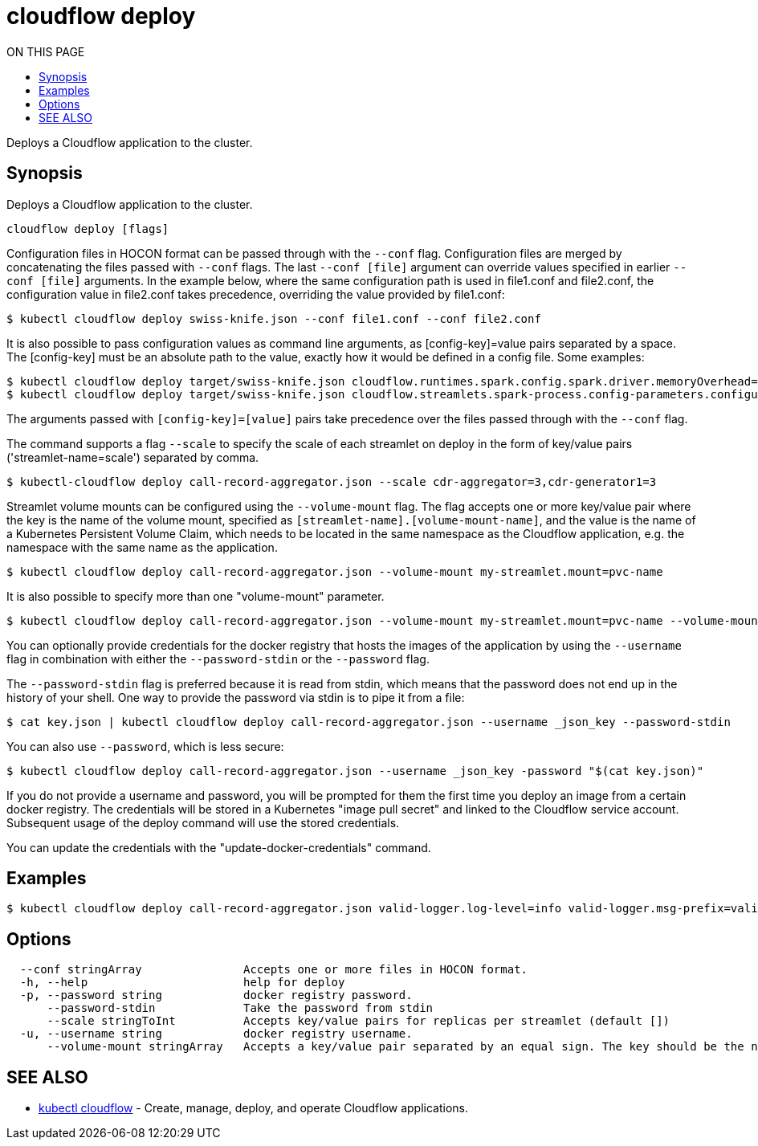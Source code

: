 = cloudflow deploy
:toc:
:toc-title: ON THIS PAGE
:toclevels: 2

Deploys a Cloudflow application to the cluster.

== Synopsis

Deploys a Cloudflow application to the cluster.

[source,bash]
----
cloudflow deploy [flags]
----

Configuration files in HOCON format can be passed through with the `--conf` flag.
Configuration files are merged by concatenating the files passed with `--conf` flags.
The last `--conf [file]` argument can override values specified in earlier `--conf [file]` arguments.
In the example below, where the same configuration path is used in file1.conf and file2.conf,
the configuration value in file2.conf takes precedence, overriding the value provided by file1.conf:

[source,bash]
----
$ kubectl cloudflow deploy swiss-knife.json --conf file1.conf --conf file2.conf
----

It is also possible to pass configuration values as command line arguments, as [config-key]=value pairs separated by
a space. The [config-key] must be an absolute path to the value, exactly how it would be defined in a config file.
Some examples:

[source,bash]
----
$ kubectl cloudflow deploy target/swiss-knife.json cloudflow.runtimes.spark.config.spark.driver.memoryOverhead=512
$ kubectl cloudflow deploy target/swiss-knife.json cloudflow.streamlets.spark-process.config-parameters.configurable-message='SPARK-OUTPUT:'
----

The arguments passed with `[config-key]=[value]` pairs take precedence over the files passed through with the `--conf` flag.

The command supports a flag `--scale` to specify the scale of each streamlet on deploy in the form of key/value
pairs ('streamlet-name=scale') separated by comma.

[source,bash]
----
$ kubectl-cloudflow deploy call-record-aggregator.json --scale cdr-aggregator=3,cdr-generator1=3
----

Streamlet volume mounts can be configured using the `--volume-mount` flag.
The flag accepts one or more key/value pair where the key is the name of the
volume mount, specified as `[streamlet-name].[volume-mount-name]`, and the value
is the name of a Kubernetes Persistent Volume Claim, which needs to be located
in the same namespace as the Cloudflow application, e.g. the namespace with the
same name as the application.

[source,bash]
----
$ kubectl cloudflow deploy call-record-aggregator.json --volume-mount my-streamlet.mount=pvc-name
----

It is also possible to specify more than one "volume-mount" parameter.

[source,bash]
----
$ kubectl cloudflow deploy call-record-aggregator.json --volume-mount my-streamlet.mount=pvc-name --volume-mount my-other-streamlet.mount=pvc-name
----

You can optionally provide credentials for the docker registry that hosts the
images of the application by using the `--username` flag in combination with either
the `--password-stdin` or the `--password` flag.

The `--password-stdin` flag is preferred because it is read from stdin, which
means that the password does not end up in the history of your shell.
One way to provide the password via stdin is to pipe it from a file:

[source,bash]
----
$ cat key.json | kubectl cloudflow deploy call-record-aggregator.json --username _json_key --password-stdin
----

You can also use `--password`, which is less secure:

[source,bash]
----
$ kubectl cloudflow deploy call-record-aggregator.json --username _json_key -password "$(cat key.json)"
----

If you do not provide a username and password, you will be prompted for them
the first time you deploy an image from a certain docker registry. The
credentials will be stored in a Kubernetes "image pull secret" and linked to
the Cloudflow service account. Subsequent usage of the deploy command will use
the stored credentials.

You can update the credentials with the "update-docker-credentials" command.


== Examples

[source,bash]
----
$ kubectl cloudflow deploy call-record-aggregator.json valid-logger.log-level=info valid-logger.msg-prefix=valid
----

== Options

[source,bash]
----
  --conf stringArray               Accepts one or more files in HOCON format.
  -h, --help                       help for deploy
  -p, --password string            docker registry password.
      --password-stdin             Take the password from stdin
      --scale stringToInt          Accepts key/value pairs for replicas per streamlet (default [])
  -u, --username string            docker registry username.
      --volume-mount stringArray   Accepts a key/value pair separated by an equal sign. The key should be the name of the volume mount, specified as '[streamlet-name].[volume-mount-name]'. The value should be the name of an existing persistent volume claim.
----

== SEE ALSO

* <<cloudflow.adoc#,kubectl cloudflow>> - Create, manage, deploy, and operate Cloudflow applications.

